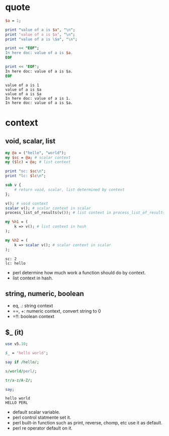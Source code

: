 * quote

  #+begin_src perl :results output
    $a = 1;

    print "value of a is $a", "\n";
    print 'value of a is $a', "\n";
    print "value of a is \$a", "\n";

    print << "EOF";
    In here doc: value of a is $a.
    EOF

    print << 'EOF';
    In here doc: value of a is $a.
    EOF
  #+end_src

  #+RESULTS:
  : value of a is 1
  : value of a is $a
  : value of a is $a
  : In here doc: value of a is 1.
  : In here doc: value of a is $a.

* context

** void, scalar, list

   #+begin_src perl :results output
     my @a = ("hello", "world");
     my $sc = @a; # scalar context
     my ($lc) = @a; # list context

     print "sc: $sc\n";
     print "lc: $lc\n";

     sub v {
         # return void, scalar, list determined by context
     };

     v(); # void context
     scalar v(); # scalar context in scalar
     process_list_of_results(v()); # list context in process_list_of_results

     my %h1 = (
         k => v(); # list context in hash
     );

     my %h2 = (
         k => scalar v(); # scalar context in scalar
     );
   #+end_src

   #+RESULTS:
   : sc: 2
   : lc: hello

   - perl determine how much work a function should do by context.
   - list context in hash.

** string, numeric, boolean

   - eq, .: string context
   - ==, +: numeric context, convert string to 0
   - =!!: boolean context

** $_ (it)
   
   #+begin_src perl :results output
     use v5.10;

     $_ = 'hello world';

     say if /hello/;

     s/world/perl/;

     tr/a-z/A-Z/;

     say;
   #+end_src

   #+RESULTS:
   : hello world
   : HELLO PERL

   - default scalar variable.
   - perl control statmente set it.
   - perl built-in function such as print, reverse, chomp, etc use it as default.
   - perl re operator default on it.
